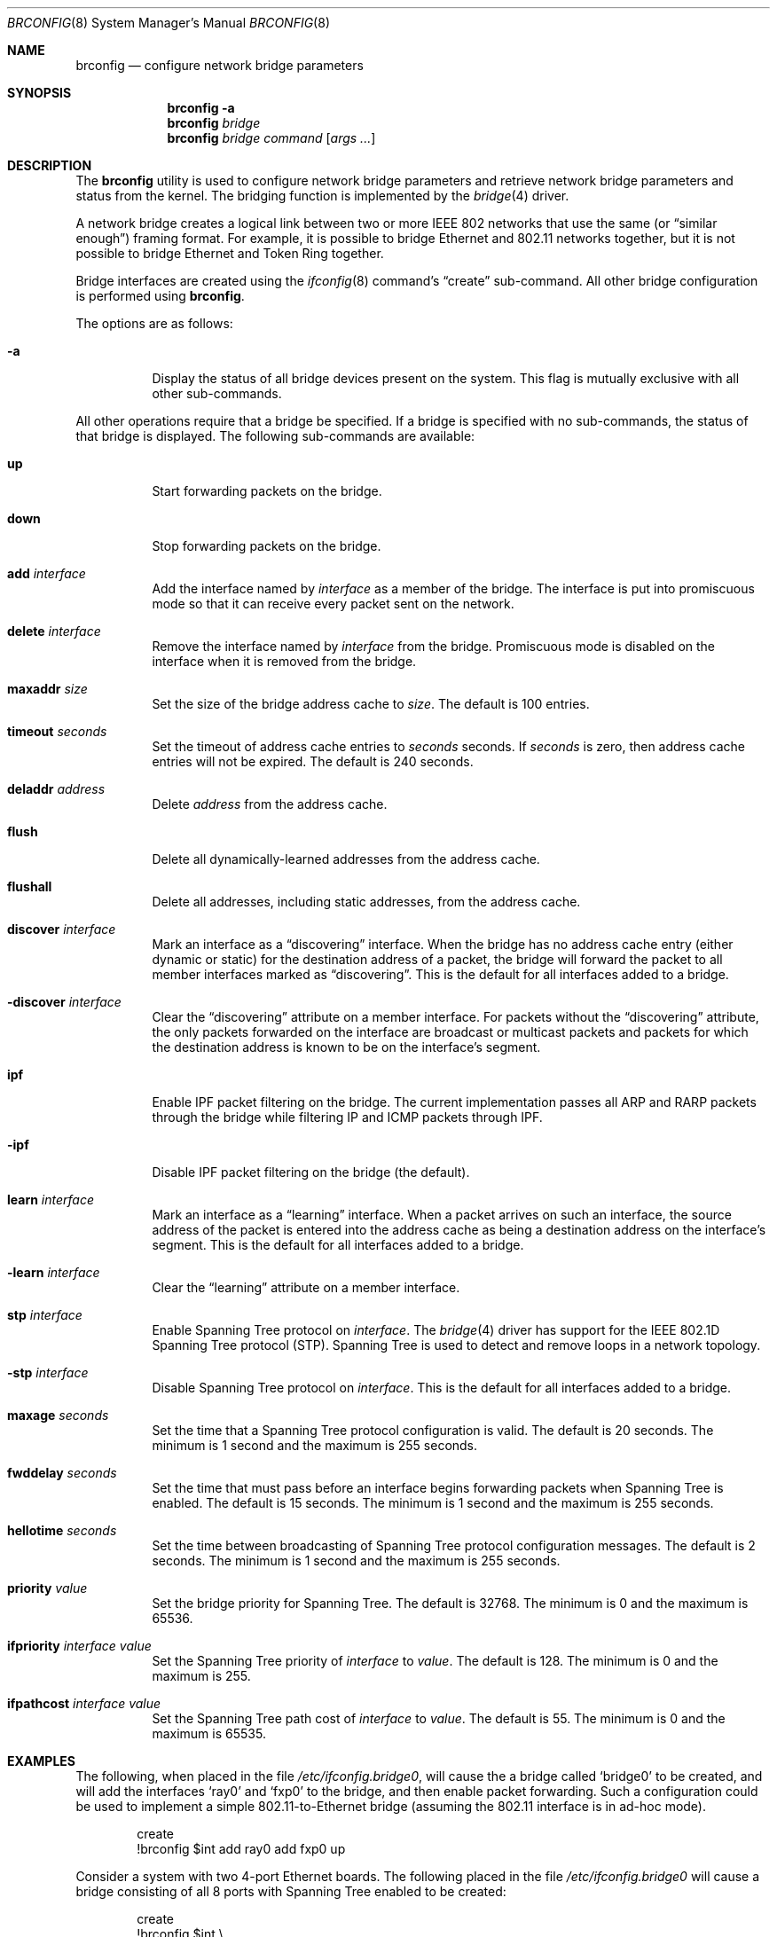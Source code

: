 .\"	$NetBSD: brconfig.8,v 1.12 2006/01/11 23:07:22 agc Exp $
.\"
.\" Copyright 2001 Wasabi Systems, Inc.
.\" All rights reserved.
.\"
.\" Written by Jason R. Thorpe for Wasabi Systems, Inc.
.\"
.\" Redistribution and use in source and binary forms, with or without
.\" modification, are permitted provided that the following conditions
.\" are met:
.\" 1. Redistributions of source code must retain the above copyright
.\"    notice, this list of conditions and the following disclaimer.
.\" 2. Redistributions in binary form must reproduce the above copyright
.\"    notice, this list of conditions and the following disclaimer in the
.\"    documentation and/or other materials provided with the distribution.
.\" 3. All advertising materials mentioning features or use of this software
.\"    must display the following acknowledgement:
.\"	This product includes software developed for the NetBSD Project by
.\"	Wasabi Systems, Inc.
.\" 4. The name of Wasabi Systems, Inc. may not be used to endorse
.\"    or promote products derived from this software without specific prior
.\"    written permission.
.\"
.\" THIS SOFTWARE IS PROVIDED BY WASABI SYSTEMS, INC. ``AS IS'' AND
.\" ANY EXPRESS OR IMPLIED WARRANTIES, INCLUDING, BUT NOT LIMITED
.\" TO, THE IMPLIED WARRANTIES OF MERCHANTABILITY AND FITNESS FOR A PARTICULAR
.\" PURPOSE ARE DISCLAIMED.  IN NO EVENT SHALL WASABI SYSTEMS, INC
.\" BE LIABLE FOR ANY DIRECT, INDIRECT, INCIDENTAL, SPECIAL, EXEMPLARY, OR
.\" CONSEQUENTIAL DAMAGES (INCLUDING, BUT NOT LIMITED TO, PROCUREMENT OF
.\" SUBSTITUTE GOODS OR SERVICES; LOSS OF USE, DATA, OR PROFITS; OR BUSINESS
.\" INTERRUPTION) HOWEVER CAUSED AND ON ANY THEORY OF LIABILITY, WHETHER IN
.\" CONTRACT, STRICT LIABILITY, OR TORT (INCLUDING NEGLIGENCE OR OTHERWISE)
.\" ARISING IN ANY WAY OUT OF THE USE OF THIS SOFTWARE, EVEN IF ADVISED OF THE
.\" POSSIBILITY OF SUCH DAMAGE.
.\"
.Dd March 19, 2003
.Dt BRCONFIG 8
.Os
.Sh NAME
.Nm brconfig
.Nd configure network bridge parameters
.Sh SYNOPSIS
.Nm
.Fl a
.Nm
.Ar bridge
.Nm
.Ar bridge
.Ar command
.Op Ar args ...
.Sh DESCRIPTION
The
.Nm
utility is used to configure network bridge parameters and retrieve
network bridge parameters and status from the kernel.
The bridging function is implemented by the
.Xr bridge 4
driver.
.Pp
A network bridge creates a logical link between two or more
IEEE 802 networks that use the same (or
.Dq similar enough )
framing format.
For example, it is possible to bridge Ethernet
and 802.11 networks together, but it is not possible to bridge
Ethernet and Token Ring together.
.Pp
Bridge interfaces are created using the
.Xr ifconfig 8
command's
.Dq create
sub-command.
All other bridge configuration is performed using
.Nm .
.Pp
The options are as follows:
.Bl -tag -width indent
.It Fl a
Display the status of all bridge devices present on the system.
This flag is mutually exclusive with all other sub-commands.
.El
.Pp
All other operations require that a bridge be specified.
If a bridge is specified with no sub-commands,
the status of that bridge is displayed.
The following sub-commands are available:
.Pp
.Bl -tag -width indent
.It Cm up
Start forwarding packets on the bridge.
.It Cm down
Stop forwarding packets on the bridge.
.It Cm add Ar interface
Add the interface named by
.Ar interface
as a member of the bridge.
The interface is put into promiscuous mode
so that it can receive every packet sent on the network.
.It Cm delete Ar interface
Remove the interface named by
.Ar interface
from the bridge.
Promiscuous mode is disabled on the interface when
it is removed from the bridge.
.It Cm maxaddr Ar size
Set the size of the bridge address cache to
.Ar size .
The default is 100 entries.
.It Cm timeout Ar seconds
Set the timeout of address cache entries to
.Ar seconds
seconds.
If
.Ar seconds
is zero, then address cache entries will not be expired.
The default is 240 seconds.
.It Cm deladdr Ar address
Delete
.Ar address
from the address cache.
.It Cm flush
Delete all dynamically-learned addresses from the address cache.
.It Cm flushall
Delete all addresses, including static addresses, from the address cache.
.It Cm discover Ar interface
Mark an interface as a
.Dq discovering
interface.
When the bridge has no address cache entry
(either dynamic or static)
for the destination address of a packet,
the bridge will forward the packet to all
member interfaces marked as
.Dq discovering .
This is the default for all interfaces added to a bridge.
.It Cm -discover Ar interface
Clear the
.Dq discovering
attribute on a member interface.
For packets without the
.Dq discovering
attribute, the only packets forwarded on the interface are broadcast
or multicast packets and packets for which the destination address
is known to be on the interface's segment.
.It Cm ipf
Enable IPF packet filtering on the bridge.
The current implementation passes
all ARP and RARP packets through the bridge while filtering IP and ICMP
packets through IPF.
.It Cm -ipf
Disable IPF packet filtering on the bridge (the default).
.It Cm learn Ar interface
Mark an interface as a
.Dq learning
interface.
When a packet arrives on such an interface, the source
address of the packet is entered into the address cache as being a
destination address on the interface's segment.
This is the default for all interfaces added to a bridge.
.It Cm -learn Ar interface
Clear the
.Dq learning
attribute on a member interface.
.It Cm stp Ar interface
Enable Spanning Tree protocol on
.Ar interface .
The
.Xr bridge 4
driver has support for the IEEE 802.1D Spanning Tree protocol (STP).
Spanning Tree is used to detect and remove loops in a network topology.
.It Cm -stp Ar interface
Disable Spanning Tree protocol on
.Ar interface .
This is the default for all interfaces added to a bridge.
.It Cm maxage Ar seconds
Set the time that a Spanning Tree protocol configuration is valid.
The default is 20 seconds.
The minimum is 1 second and the maximum is 255 seconds.
.It Cm fwddelay Ar seconds
Set the time that must pass before an interface begins forwarding
packets when Spanning Tree is enabled.
The default is 15 seconds.
The minimum is 1 second and the maximum is 255 seconds.
.It Cm hellotime Ar seconds
Set the time between broadcasting of Spanning Tree protocol
configuration messages.
The default is 2 seconds.
The minimum is 1 second and the maximum is 255 seconds.
.It Cm priority Ar value
Set the bridge priority for Spanning Tree.
The default is 32768.
The minimum is 0 and the maximum is 65536.
.It Cm ifpriority Ar interface Ar value
Set the Spanning Tree priority of
.Ar interface
to
.Ar value .
The default is 128.
The minimum is 0 and the maximum is 255.
.It Cm ifpathcost Ar interface Ar value
Set the Spanning Tree path cost of
.Ar interface
to
.Ar value .
The default is 55.
The minimum is 0 and the maximum is 65535.
.El
.Sh EXAMPLES
The following, when placed in the file
.Pa /etc/ifconfig.bridge0 ,
will cause the a bridge called
.Sq bridge0
to be created, and will add the interfaces
.Sq ray0
and
.Sq fxp0
to the bridge, and then enable packet forwarding.
Such a configuration could be used to implement a simple
802.11-to-Ethernet bridge (assuming the 802.11 interface is
in ad-hoc mode).
.Bd -literal -offset indent
create
!brconfig $int add ray0 add fxp0 up
.Ed
.Pp
Consider a system with two 4-port Ethernet boards.
The following placed in the file
.Pa /etc/ifconfig.bridge0
will cause a bridge consisting of all 8 ports with Spanning Tree
enabled to be created:
.Bd -literal -offset indent
create
!brconfig $int \e
    add tlp0 stp tlp0 \e
    add tlp1 stp tlp1 \e
    add tlp2 stp tlp2 \e
    add tlp3 stp tlp3 \e
    add tlp4 stp tlp4 \e
    add tlp5 stp tlp5 \e
    add tlp6 stp tlp6 \e
    add tlp7 stp tlp7 \e
    up
.Ed
.Sh SEE ALSO
.Xr bridge 4 ,
.Xr ifconfig.if 5 ,
.Xr ifconfig 8 ,
.Xr ipf 8
.Sh HISTORY
The
.Nm
utility first appeared in
.Nx 1.6 .
.Sh AUTHORS
The
.Xr bridge 4
driver and
.Nm
utility were originally written by
.An Jason L. Wright
.Aq jason@thought.net
as part of an undergraduate independent study at the
University of North Carolina at Greensboro.
.Pp
This version of the
.Nm
utility was written from scratch by
.An Jason R. Thorpe
.Aq thorpej@wasabisystems.com .
